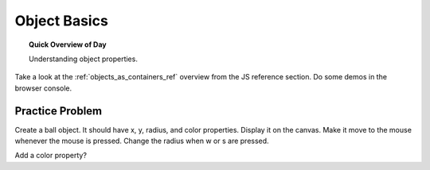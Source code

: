 Object Basics
=============================

.. topic:: Quick Overview of Day

    Understanding object properties.



Take a look at the :ref:`objects_as_containers_ref` overview from the JS reference section. Do some demos in the browser console.

Practice Problem
-----------------

Create a ball object. It should have x, y, radius, and color properties. Display it on the canvas. Make it move to the mouse whenever the mouse is pressed. Change the radius when w or s are pressed.


Add a color property?